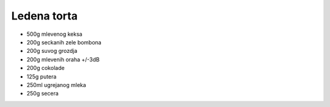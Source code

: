 Ledena torta
============
- 500g mlevenog keksa
- 200g seckanih zele bombona
- 200g suvog grozdja
- 200g mlevenih oraha +/-3dB
- 200g cokolade
- 125g putera
- 250ml ugrejanog mleka
- 250g secera
